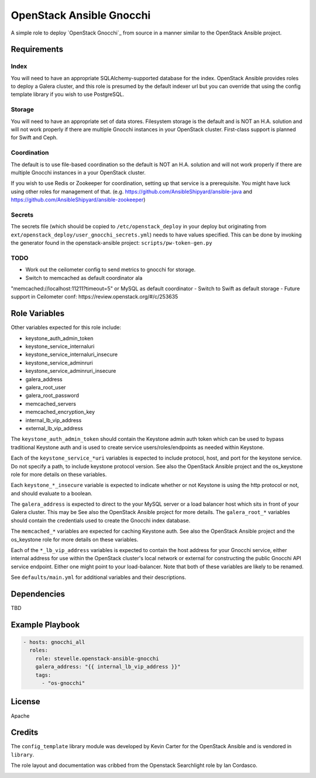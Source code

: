 OpenStack Ansible Gnocchi
=========================

A simple role to deploy `OpenStack Gnocchi`_ from source in a manner similar
to the OpenStack Ansible project.

Requirements
------------

Index
^^^^^
You will need to have an appropriate SQLAlchemy-supported database for the
index. OpenStack Ansible provides roles to deploy a Galera cluster, and
this role is presumed by the default indexer url but you can override that
using the config template library if you wish to use PostgreSQL.

Storage
^^^^^^^
You will need to have an appropriate set of data stores. Filesystem storage
is the default and is NOT an H.A. solution and will not work properly if there
are multiple Gnocchi instances in your OpenStack cluster. First-class support
is planned for Swift and Ceph.

Coordination
^^^^^^^^^^^^
The default is to use file-based coordination so the default is NOT an H.A.
solution and will not work properly if there are multiple Gnocchi instances in
a your OpenStack cluster.

If you wish to use Redis or Zookeeper for coordination, setting up that
service is a prerequisite. You might have luck using other roles for
management of that. (e.g. https://github.com/AnsibleShipyard/ansible-java and
https://github.com/AnsibleShipyard/ansible-zookeeper)

Secrets
^^^^^^^
The secrets file (which should be copied to ``/etc/openstack_deploy`` in your
deploy but originating from ``ext/openstack_deploy/user_gnocchi_secrets.yml``)
needs to have values specified. This can be done by invoking the generator
found in the openstack-ansible project: ``scripts/pw-token-gen.py``

TODO
^^^^
- Work out the ceilometer config to send metrics to gnocchi for storage.
- Switch to memcached as default coordinator ala
"memcached://localhost:11211?timeout=5" or MySQL as default coordinator
- Switch to Swift as default storage
- Future support in Ceilometer conf: https://review.openstack.org/#/c/253635

Role Variables
--------------

Other variables expected for this role include:

- keystone_auth_admin_token
- keystone_service_internaluri
- keystone_service_internaluri_insecure
- keystone_service_adminruri
- keystone_service_adminruri_insecure
- galera_address
- galera_root_user
- galera_root_password
- memcached_servers
- memcached_encryption_key
- internal_lb_vip_address
- external_lb_vip_address

The ``keystone_auth_admin_token`` should contain the Keystone admin auth
token which can be used to bypass traditional Keystone auth and is used to
create service users/roles/endpoints as needed within Keystone.

Each of the ``keystone_service_*uri`` variables is expected to include
protocol, host, and port for the keystone service. Do not specify a path, to
include keystone protocol version. See also the OpenStack Ansible project and
the os_keystone role for more details on these variables.

Each ``keystone_*_insecure`` variable is expected to indicate whether or not
Keystone is using the http protocol or not, and should evaluate to a boolean.

The ``galera_address`` is expected to direct to the your MySQL server or a load
balancer host which sits in front of your Galera cluster. This may be See also
the OpenStack Ansible project for more details. The ``galera_root_*`` variables
should contain the credentials used to create the Gnocchi index database.

The ``memcached_*`` variables are expected for caching Keystone auth. See also
the OpenStack Ansible project and the os_keystone role for more details on
these variables.

Each of the ``*_lb_vip_address`` variables is expected to contain the host
address for your Gnocchi service, either internal address for use within the
OpenStack cluster's local network or external for constructing the public
Gnocchi API service endpoint. Either one might point to your load-balancer.
Note that both of these variables are likely to be renamed.

See ``defaults/main.yml`` for additional variables and their descriptions.

Dependencies
------------

TBD

Example Playbook
----------------

.. code-block:: yaml

    - hosts: gnocchi_all
      roles:
        role: stevelle.openstack-ansible-gnocchi
        galera_address: "{{ internal_lb_vip_address }}"
        tags:
          - "os-gnocchi"

License
-------

Apache

Credits
-------

The ``config_template`` library module was developed by Kevin Carter for the
OpenStack Ansible and is vendored in ``library``.

The role layout and documentation was cribbed from the Openstack Searchlight
role by Ian Cordasco.

.. _OpenStack Gnocchi http://gnocchi.xyz/install.html:
